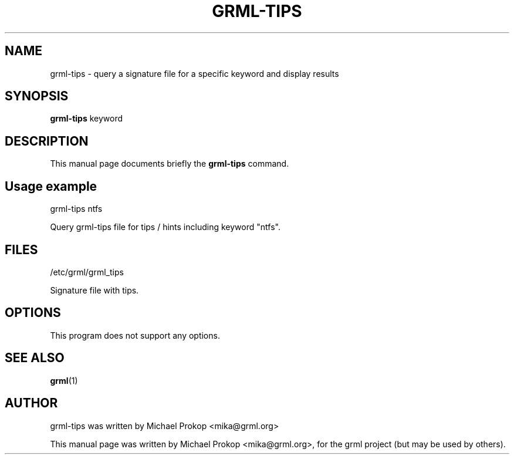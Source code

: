 .TH GRML-TIPS 1 "Dezember 11, 2005"
.SH NAME
grml-tips \- query a signature file for a specific keyword and display results
.SH SYNOPSIS
.B grml-tips
.RI " keyword"
.SH DESCRIPTION
This manual page documents briefly the
.B grml-tips
command.
.PP
.SH Usage example
.PP
grml-tips ntfs
.PP
Query grml-tips file for tips / hints including keyword "ntfs".
.SH FILES
.PP
/etc/grml/grml_tips
.PP
Signature file with tips.
.SH OPTIONS
This program does not support any options.
.SH SEE ALSO
.BR grml (1)
.SH AUTHOR
grml-tips was written by Michael Prokop <mika@grml.org>
.PP
This manual page was written by Michael Prokop <mika@grml.org>,
for the grml project (but may be used by others).
